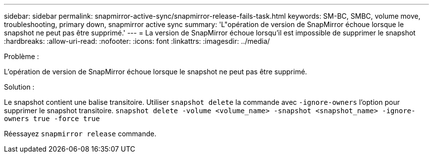 ---
sidebar: sidebar 
permalink: snapmirror-active-sync/snapmirror-release-fails-task.html 
keywords: SM-BC, SMBC, volume move, troubleshooting, primary down, snapmirror active sync 
summary: 'L"opération de version de SnapMirror échoue lorsque le snapshot ne peut pas être supprimé.' 
---
= La version de SnapMirror échoue lorsqu'il est impossible de supprimer le snapshot
:hardbreaks:
:allow-uri-read: 
:nofooter: 
:icons: font
:linkattrs: 
:imagesdir: ../media/


.Problème :
[role="lead"]
L'opération de version de SnapMirror échoue lorsque le snapshot ne peut pas être supprimé.

.Solution :
Le snapshot contient une balise transitoire. Utiliser `snapshot delete` la commande avec `-ignore-owners` l'option pour supprimer le snapshot transitoire.
`snapshot delete -volume <volume_name> -snapshot <snapshot_name> -ignore-owners true -force true`

Réessayez `snapmirror release` commande.
